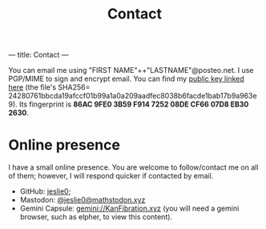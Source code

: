 ---
title: Contact
---
#+TITLE: Contact
You can email me using "FIRST NAME"++"LASTNAME"@posteo.net. I use PGP/MIME to sign and encrypt email. You can find my [[./files/public_key.asc][public key linked here]] (the file's SHA256= 24280761bbcda19afccf01b99a1a0a209aadfec8038b6facde1bab17b9a963e9). Its fingerprint is *86AC 9FE0 3B59 F914 7252  08DE CF66 07D8 EB30 2630*.
* Online presence
I have a small online presence. You are welcome to follow/contact me on all of them; however, I will respond quicker if contacted by email.
- GitHub: [[https://github.com/jeslie0][jeslie0]];
- Mastodon: [[https://mathstodon.xyz/@jeslie0][@jeslie0@mathstodon.xyz]]
- Gemini Capsule: [[gemini://KanFibration.xyz][gemini://KanFibration.xyz]] (you will need a gemini browser, such as elpher, to view this content).
